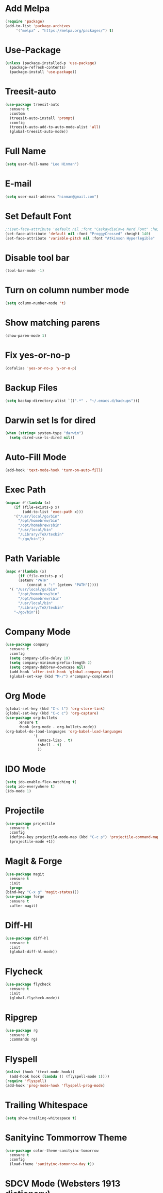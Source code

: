 * Add Melpa
  #+BEGIN_SRC emacs-lisp
    (require 'package)
    (add-to-list 'package-archives
		 '("melpa" . "https://melpa.org/packages/") t)
  #+END_SRC
* Use-Package
  #+BEGIN_SRC emacs-lisp
    (unless (package-installed-p 'use-package)
      (package-refresh-contents)
      (package-install 'use-package))
  #+END_SRC
* Treesit-auto
#+begin_src emacs-lisp
  (use-package treesit-auto
    :ensure t
    :custom
    (treesit-auto-install 'prompt)
    :config
    (treesit-auto-add-to-auto-mode-alist 'all)
    (global-treesit-auto-mode))
#+end_src
* Full Name
  #+BEGIN_SRC emacs-lisp
    (setq user-full-name "Lee Hinman")
  #+END_SRC
* E-mail
  #+BEGIN_SRC emacs-lisp
    (setq user-mail-address "hinman@gmail.com")
  #+END_SRC
* Set Default Font
#+begin_src emacs-lisp
  ;;(set-face-attribute 'default nil :font "CaskaydiaCove Nerd Font" :height 140)
  (set-face-attribute 'default nil :font "ProggyCrossed" :height 140)
  (set-face-attribute 'variable-pitch nil :font "Atkinson Hyperlegible" :height 140)
#+end_src
* Disable tool bar
  #+BEGIN_SRC emacs-lisp
    (tool-bar-mode -1)
  #+END_SRC
* Turn on column number mode
  #+BEGIN_SRC emacs-lisp
    (setq column-number-mode 't)
  #+END_SRC
* Show matching parens
  #+BEGIN_SRC emacs-lisp
  (show-paren-mode 1)
  #+END_SRC
* Fix yes-or-no-p
  #+BEGIN_SRC emacs-lisp
  (defalias 'yes-or-no-p 'y-or-n-p)
  #+END_SRC
* Backup Files
  #+BEGIN_SRC emacs-lisp
  (setq backup-directory-alist `((".*" . "~/.emacs.d/backups")))
  #+END_SRC
* Darwin set ls for dired
#+begin_src emacs-lisp
  (when (string= system-type "darwin")
    (setq dired-use-ls-dired nil))
#+end_src
* Auto-Fill Mode
  #+BEGIN_SRC emacs-lisp
  (add-hook 'text-mode-hook 'turn-on-auto-fill)
  #+END_SRC
* Exec Path
  #+BEGIN_SRC emacs-lisp
    (mapcar #'(lambda (x)
		(if (file-exists-p x)
		    (add-to-list 'exec-path x)))
	    '("/usr/local/go/bin"
	      "/opt/homebrew/bin"
	      "/opt/homebrew/sbin"
	      "/usr/local/bin"
	      "/Library/TeX/texbin"
	      "~/go/bin"))
  #+END_SRC
* Path Variable
  #+BEGIN_SRC emacs-lisp
    (mapc #'(lambda (x)
	      (if (file-exists-p x)
		  (setenv "PATH"
			  (concat x ":" (getenv "PATH")))))
	  '( "/usr/local/go/bin"
	      "/opt/homebrew/bin"
	      "/opt/homebrew/sbin"
	      "/usr/local/bin"
	      "/Library/TeX/texbin"
	    "~/go/bin"))
  #+END_SRC
* Company Mode
#+BEGIN_SRC emacs-lisp
  (use-package company
    :ensure t
    :config
    (setq company-idle-delay 10)
    (setq company-minimum-prefix-length 2)
    (setq company-dabbrev-downcase nil)
    (add-hook 'after-init-hook 'global-company-mode)
    (global-set-key (kbd "M-/") #'company-complete))
#+END_SRC
* Org Mode
  #+BEGIN_SRC emacs-lisp
    (global-set-key (kbd "C-c l") 'org-store-link)
    (global-set-key (kbd "C-c c") 'org-capture)
    (use-package org-bullets
		  :ensure t
		  :hook (org-mode . org-bullets-mode))
    (org-babel-do-load-languages 'org-babel-load-languages
				 '(
				   (emacs-lisp . t)
				   (shell . t)
				   ))
  #+END_SRC
* IDO Mode
  #+BEGIN_SRC emacs-lisp
    (setq ido-enable-flex-matching t)
    (setq ido-everywhere t)
    (ido-mode 1)
  #+END_SRC
* Projectile
  #+BEGIN_SRC emacs-lisp
    (use-package projectile
      :ensure t
      :config
      (define-key projectile-mode-map (kbd "C-c p") 'projectile-command-map)
      (projectile-mode +1))
  #+END_SRC
* Magit & Forge
  #+BEGIN_SRC emacs-lisp
    (use-package magit
      :ensure t
      :init
      (progn
	(bind-key "C-x g" 'magit-status)))
    (use-package forge
      :ensure t
      :after magit)
  #+END_SRC
* Diff-Hl
  #+BEGIN_SRC emacs-lisp
    (use-package diff-hl
      :ensure t
      :init
      (global-diff-hl-mode))
  #+END_SRC
* Flycheck
  #+BEGIN_SRC emacs-lisp
    (use-package flycheck
      :ensure t
      :init
      (global-flycheck-mode))
  #+END_SRC
* Ripgrep
  #+BEGIN_SRC emacs-lisp
    (use-package rg
      :ensure t
      :commands rg)
  #+END_SRC
* Flyspell
  #+BEGIN_SRC emacs-lisp
    (dolist (hook '(text-mode-hook))
      (add-hook hook (lambda () (flyspell-mode 1))))
    (require 'flyspell)
    (add-hook 'prog-mode-hook 'flyspell-prog-mode)
  #+END_SRC
* Trailing Whitespace
  #+BEGIN_SRC emacs-lisp
    (setq show-trailing-whitespace t)
  #+END_SRC
* Sanityinc Tommorrow Theme
  #+BEGIN_SRC emacs-lisp
    (use-package color-theme-sanityinc-tomorrow
      :ensure t
      :config
      (load-theme 'sanityinc-tomorrow-day t))
  #+END_SRC
* SDCV Mode (Websters 1913 dictionary)
  - download from https://s3.amazonaws.com/jsomers/dictionary.zip
  - unzip dictionary.zip
  - extract stardict-dictd-web1913-2.4.2.tar.bz2
  - mv stardict-dictd-web1913-2.4.2 ~/.stardict/dic/
  - insall sdcv from brew or apt
  #+BEGIN_SRC emacs-lisp
    (use-package sdcv
      :ensure t)
  #+END_SRC
* Vterm
  #+BEGIN_SRC emacs-lisp
    ;;(use-package vterm
	;; :ensure t)
  #+END_SRC
* Nov (epub)
#+begin_src emacs-lisp
    (use-package nov
      :ensure t
      :config
      (add-to-list 'auto-mode-alist '("\\.epub\\'" . nov-mode)))
#+end_src
* Ledger
  #+begin_src emacs-lisp
    (use-package ledger-mode
      :ensure t)
    (add-hook 'ledger-mode-hook 
	      (lambda () 
		(add-hook 'before-save-hook 'ledger-mode-clean-buffer nil 'make-it-local)))
  #+end_src
* Eglot
#+begin_src emacs-lisp
  (use-package eglot
    :ensure t)
#+end_src
* go-ts-mode
#+begin_src emacs-lisp
  (defun my-eglot-organize-imports () (interactive)
	 (eglot-code-actions nil nil "source.organizeImports" t))
  (add-hook 'go-ts-mode-hook
	    (lambda () (add-hook 'before-save-hook 'my-eglot-organize-imports nil 'local)))
  (add-hook 'go-ts-mode-hook
	    (lambda () (add-hook 'before-save-hook 'eglot-format-buffer)))
  (add-hook 'go-ts-mode-hook 'eglot-ensure)
#+end_src
* Blog
#+begin_src emacs-lisp
  (use-package org-static-blog
    :ensure t
    :config
    (setq org-static-blog-publish-title "Lee E. Hinman's Blog")
    (setq org-static-blog-publish-url "https://hinman.github.io/")
    (setq org-static-blog-publish-directory "~/src/hinman.github.io/")
    (setq org-static-blog-posts-directory "~/src/hinman.github.io/blog/posts/")
    (setq org-static-blog-drafts-directory "~/src/hinman.github.io/drafts/")
    (setq org-static-blog-enable-tags t)
    (setq org-export-with-toc nil)
    (setq org-export-with-section-numbers nil)
    (setq org-static-blog-page-header
	"<meta name=\"author\" content=\"Lee E. Hinman\">
  <meta name=\"referrer\" content=\"no-referrer\">
  <meta name=\"viewport\" content=\"initial-scale=1,width=device-width,minimum-scale=1\">
  <link href= \"static/style.css\" rel=\"stylesheet\" type=\"text/css\" />
  <link rel=\"icon\" href=\"static/favicon.ico\">")
    (setq org-static-blog-page-preamble
	"<div class=\"header\">
    <a href=\"https://hinman.github.io\">Lee E. Hinman's Blog</a>
  </div>")
    (setq org-static-blog-page-postamble
	"<div id=\"archive\">
    <a href=\"https://hinman.github.io/archive.html\">Other posts</a>
  </div>
  <center><a rel=\"license\" href=\"https://creativecommons.org/licenses/by-sa/3.0/\"><img alt=\"Creative Commons License\" style=\"border-width:0\" src=\"https://i.creativecommons.org/l/by-sa/3.0/88x31.png\" /></a><br /><span xmlns:dct=\"https://purl.org/dc/terms/\" href=\"https://purl.org/dc/dcmitype/Text\" property=\"dct:title\" rel=\"dct:type\">hinman.github.io</span> by <a xmlns:cc=\"https://creativecommons.org/ns#\" href=\"https://hinman.github.io\" property=\"cc:attributionName\" rel=\"cc:attributionURL\">Lee E. Hinman</a> is licensed under a <a rel=\"license\" href=\"https://creativecommons.org/licenses/by-sa/3.0/\">Creative Commons Attribution-ShareAlike 3.0 Unported License</a>.</center>")
    (setq org-static-blog-index-front-matter
	"<h1>Welcome</h1>\n"))
#+end_src
